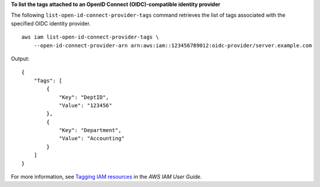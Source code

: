 **To list the tags attached to an OpenID Connect (OIDC)-compatible identity provider**

The following ``list-open-id-connect-provider-tags`` command retrieves the list of tags associated with the specified OIDC identity provider. ::

    aws iam list-open-id-connect-provider-tags \
        --open-id-connect-provider-arn arn:aws:iam::123456789012:oidc-provider/server.example.com

Output::

    {
        "Tags": [
            {
                "Key": "DeptID",
                "Value": "123456"
            },
            {
                "Key": "Department",
                "Value": "Accounting"
            }
        ]
    }

For more information, see `Tagging IAM resources <https://docs.aws.amazon.com/IAM/latest/UserGuide/id_tags.html>`__ in the *AWS IAM User Guide*.